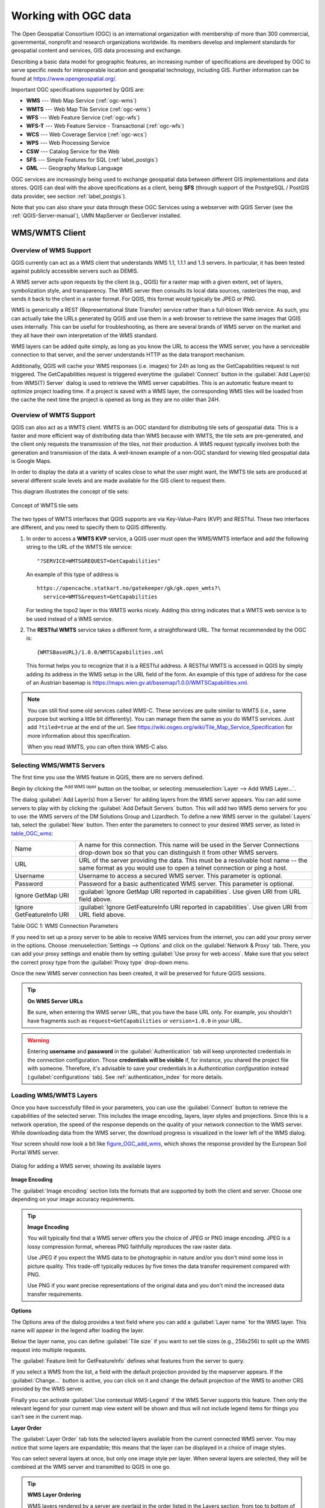 .. _working_with_ogc:

*********************
Working with OGC data
*********************

.. only:: html

   .. contents::
      :local:

.. index:: OGC (Open Geospatial Consortium)

The Open Geospatial Consortium (OGC) is an international organization with membership of more
than 300 commercial, governmental, nonprofit and research organizations worldwide.
Its members develop and implement standards for geospatial content and services,
GIS data processing and exchange.

Describing a basic data model for geographic features, an increasing number
of specifications are developed by OGC to serve specific needs for interoperable
location and geospatial technology, including GIS. Further information
can be found at https://www.opengeospatial.org/.

.. index:: WMS, WFS, WCS, CAT, SFS, GML

Important OGC specifications supported by QGIS are:

* **WMS** --- Web Map Service (:ref:`ogc-wms`)
* **WMTS** --- Web Map Tile Service (:ref:`ogc-wms`)
* **WFS** --- Web Feature Service (:ref:`ogc-wfs`)
* **WFS-T** --- Web Feature Service - Transactional (:ref:`ogc-wfs`)
* **WCS** --- Web Coverage Service (:ref:`ogc-wcs`)
* **WPS** --- Web Processing Service
* **CSW** --- Catalog Service for the Web
* **SFS** --- Simple Features for SQL (:ref:`label_postgis`)
* **GML** --- Geography Markup Language

OGC services are increasingly being used to exchange geospatial data between
different GIS implementations and data stores. QGIS can deal with the above
specifications as a client, being **SFS** (through support of the PostgreSQL
/ PostGIS data provider, see section :ref:`label_postgis`).

Note that you can also share your data through these OGC Services using a webserver
with QGIS Server (see the :ref:`QGIS-Server-manual`), UMN MapServer or GeoServer installed.

.. _`ogc-wms`:

WMS/WMTS Client
===============

.. index:: WMS; Client
   see: WMTS; WMS

.. _`ogc-wms-about`:

Overview of WMS Support
-----------------------

QGIS currently can act as a WMS client that understands WMS 1.1, 1.1.1
and 1.3 servers. In particular, it has been tested against publicly accessible
servers such as DEMIS.

A WMS server acts upon requests by the client (e.g., QGIS) for a raster map
with a given extent, set of layers, symbolization style, and transparency.
The WMS server then consults its local data sources, rasterizes the map,
and sends it back to the client in a raster format. For QGIS, this format would
typically be JPEG or PNG.

WMS is generically a REST (Representational State Transfer) service rather
than a full-blown Web service. As such, you can actually take the URLs
generated by QGIS and use them in a web browser to retrieve the same images
that QGIS uses internally. This can be useful for troubleshooting, as there
are several brands of WMS server on the market and they all have their
own interpretation of the WMS standard.

WMS layers can be added quite simply, as long as you know the URL to access
the WMS server, you have a serviceable connection to that server, and the
server understands HTTP as the data transport mechanism.

Additionally, QGIS will cache your WMS responses (i.e. images) for 24h as long
as the GetCapabilities request is not triggered. The GetCapabilities request is
triggered everytime the :guilabel:`Connect` button in the :guilabel:`Add Layer(s) from WMS(T) Server`
dialog is used to retrieve the WMS server capabilities. This is an automatic
feature meant to optimize project loading time. If a project is saved with a WMS layer,
the corresponding WMS tiles will be loaded from the cache the next time the project is opened
as long as they are no older than 24H.

Overview of WMTS Support
------------------------

QGIS can also act as a WMTS client. WMTS is an OGC standard for distributing
tile sets of geospatial data. This is a faster and more efficient way of
distributing data than WMS because with WMTS, the tile sets are pre-generated,
and the client only requests the transmission of the tiles, not their
production. A WMS request typically involves both the generation and
transmission of the data. A well-known example of a non-OGC standard for
viewing tiled geospatial data is Google Maps.

In order to display the data at a variety of scales close to what the user
might want, the WMTS tile sets are produced at several different scale levels
and are made available for the GIS client to request them.

This diagram illustrates the concept of tile sets:

.. _figure_wmts_tiles:

.. figure:: img/concept_wmts.png
   :align: center

   Concept of WMTS tile sets

The two types of WMTS interfaces that QGIS supports are via Key-Value-Pairs
(KVP) and RESTful. These two interfaces are different, and you need to specify
them to QGIS differently.

#. In order to access a **WMTS KVP** service, a QGIS user must open the WMS/WMTS interface
   and add the following string to the URL of the WMTS tile service:

   ::

     "?SERVICE=WMTS&REQUEST=GetCapabilities"

   An example of this type of address is

   ::

      https://opencache.statkart.no/gatekeeper/gk/gk.open_wmts?\
        service=WMTS&request=GetCapabilities

   For testing the topo2 layer in this WMTS works nicely. Adding this string indicates
   that a WMTS web service is to be used instead of a WMS service.

#. The **RESTful WMTS** service takes a different form, a straightforward URL.
   The format recommended by the OGC is:

   ::

     {WMTSBaseURL}/1.0.0/WMTSCapabilities.xml

   This format helps you to recognize that it is a RESTful address. A RESTful WMTS is
   accessed in QGIS by simply adding its address in the WMS setup in the URL field of
   the form. An example of this type of address for the case of an Austrian basemap is
   https://maps.wien.gv.at/basemap/1.0.0/WMTSCapabilities.xml.

.. note:: You can still find some old services called WMS-C. These services are quite similar
   to WMTS (i.e., same purpose but working a little bit differently). You can manage
   them the same as you do WMTS services. Just add ``?tiled=true`` at the end
   of the url. See https://wiki.osgeo.org/wiki/Tile_Map_Service_Specification for more
   information about this specification.

   When you read WMTS, you can often think WMS-C also.

.. _`ogc-wms-servers`:

Selecting WMS/WMTS Servers
--------------------------

The first time you use the WMS feature in QGIS, there are no servers defined.

Begin by clicking the |addWmsLayer| :sup:`Add WMS layer` button on the
toolbar, or selecting :menuselection:`Layer --> Add WMS Layer...`.

The dialog :guilabel:`Add Layer(s) from a Server` for adding layers from
the WMS server appears. You can add some servers to play with by clicking the
:guilabel:`Add Default Servers` button. This will add two WMS demo servers for you to
use: the WMS servers of the DM Solutions Group and Lizardtech. To define a new
WMS server in the :guilabel:`Layers` tab, select the :guilabel:`New` button. Then enter
the parameters to connect to your desired WMS server, as listed in table_OGC_wms_:

\

.. _table_OGC_wms:

+--------------------------------------+------------------------------------------------------------------+
| Name                                 | A name for this connection.  This name will be used in the       |
|                                      | Server Connections drop-down box so that you can distinguish     |
|                                      | it from other WMS servers.                                       |
+--------------------------------------+------------------------------------------------------------------+
| URL                                  | URL of the server providing the data. This must be a resolvable  |
|                                      | host name -- the same format as you would use to open a telnet   |
|                                      | connection or ping a host.                                       |
+--------------------------------------+------------------------------------------------------------------+
| Username                             | Username to access a secured WMS server.  This parameter is      |
|                                      | optional.                                                        |
+--------------------------------------+------------------------------------------------------------------+
| Password                             | Password for a basic authenticated WMS server. This parameter    |
|                                      | is optional.                                                     |
+--------------------------------------+------------------------------------------------------------------+
| Ignore GetMap URI                    | |checkbox|                                                       |
|                                      | :guilabel:`Ignore GetMap URI reported in capabilities`. Use      |
|                                      | given URI from URL field above.                                  |
+--------------------------------------+------------------------------------------------------------------+
| Ignore GetFeatureInfo URI            | |checkbox|                                                       |
|                                      | :guilabel:`Ignore GetFeatureInfo URI reported in capabilities`.  |
|                                      | Use given URI from URL field above.                              |
+--------------------------------------+------------------------------------------------------------------+

Table OGC 1: WMS Connection Parameters

.. index:: Proxy, Proxy server

If you need to set up a proxy server to be able to receive WMS services from the
internet, you can add your proxy server in the options. Choose
:menuselection:`Settings --> Options` and click on the :guilabel:`Network & Proxy` tab.
There, you can add your proxy settings and enable them by setting |checkbox|
:guilabel:`Use proxy for web access`. Make sure that you select the correct
proxy type from the :guilabel:`Proxy type` |selectString| drop-down menu.

Once the new WMS server connection has been created, it will be preserved for
future QGIS sessions.

.. tip:: **On WMS Server URLs**

   Be sure, when entering the WMS server URL, that you have the base URL only.
   For example, you shouldn't have fragments such as ``request=GetCapabilities``
   or ``version=1.0.0`` in your URL.

.. warning::

   Entering **username** and **password** in the :guilabel:`Authentication` tab
   will keep unprotected credentials in the connection configuration. Those
   **credentials will be visible** if, for instance, you shared the project file
   with someone. Therefore, it's advisable to save your credentials in a
   *Authentication configuration* instead (:guilabel:`configurations` tab).
   See :ref:`authentication_index` for more details.

.. _`ogc-wms-layers`:

Loading WMS/WMTS Layers
-----------------------

Once you have successfully filled in your parameters, you can use the
:guilabel:`Connect` button to retrieve the capabilities of the selected server. This
includes the image encoding, layers, layer styles and projections. Since this is
a network operation, the speed of the response depends on the quality of your
network connection to the WMS server. While downloading data from the WMS server,
the download progress is visualized in the lower left of the WMS dialog.

.. following should be replaced in 1.8 with the response of de DM Solutions Group

Your screen should now look a bit like figure_OGC_add_wms_, which shows the response
provided by the European Soil Portal WMS server.

.. _figure_OGC_add_wms:

.. figure:: img/connection_wms.png
   :align: center

   Dialog for adding a WMS server, showing its available layers

**Image Encoding**

The :guilabel:`Image encoding` section lists the formats that are supported
by both the client and server. Choose one depending on your image accuracy
requirements.

.. tip:: **Image Encoding**

   You will typically find that a WMS server offers you the choice of JPEG
   or PNG image encoding. JPEG is a lossy compression format, whereas PNG
   faithfully reproduces the raw raster data.

   Use JPEG if you expect the WMS data to be photographic in nature and/or
   you don't mind some loss in picture quality. This trade-off typically
   reduces by five times the data transfer requirement compared with PNG.

   Use PNG if you want precise representations of the original data and you
   don't mind the increased data transfer requirements.

**Options**

The Options area of the dialog provides a text field where you can add a :guilabel:`Layer name`
for the WMS layer. This name will appear in the legend after loading
the layer.

Below the layer name, you can define :guilabel:`Tile size` if you want to set tile
sizes (e.g., 256x256) to split up the WMS request into multiple requests.

The :guilabel:`Feature limit for GetFeatureInfo` defines what features from
the server to query.

If you select a WMS from the list, a field with the default projection provided
by the mapserver appears. If the :guilabel:`Change...` button is active, you can click
on it and change the default projection of the WMS to another CRS provided by
the WMS server.

Finally you can activate |checkbox| :guilabel:`Use contextual WMS-Legend` if the
WMS Server supports this feature. Then only the relevant legend for your current map view extent
will be shown and thus will not include legend items for things you can't see in the current map.

**Layer Order**

The :guilabel:`Layer Order` tab lists the selected layers available from the
current connected WMS server. You may notice that some layers are expandable;
this means that the layer can be displayed in a choice of image styles.

You can select several layers at once, but only one image style per layer.
When several layers are selected, they will be combined at the WMS server
and transmitted to QGIS in one go.


.. tip:: **WMS Layer Ordering**

   WMS layers rendered by a server are overlaid in the order listed in the Layers
   section, from top to bottom of the list. If you want to change the overlay
   order, you can use the :guilabel:`Layer Order` tab.

.. _`ogc-wms-transparency`:

**Transparency**

In this version of QGIS, the :guilabel:`Global transparency` setting from the
:guilabel:`Layer Properties` is hard coded to be always on, where available.

.. index::
   single: WMS; Layer transparency

.. tip:: **WMS Layer Transparency**

  The availability of WMS image transparency depends on the image encoding
  used: PNG and GIF support transparency, whilst JPEG leaves it unsupported.

**Coordinate Reference System**


.. index:: SRS (Spatial Reference System), CRS (Coordinate Reference System)

A coordinate reference system (CRS) is the OGC terminology for a QGIS projection.

Each WMS layer can be presented in multiple CRSs, depending on the capability of
the WMS server.

To choose a CRS, select :guilabel:`Change...` and a dialog similar to :ref:`figure_projection_custom`
will appear. The main difference with the WMS version
of the dialog is that only those CRSs supported by the WMS server will be shown.

.. _`serversearch`:

Server search
-------------

Within QGIS, you can search for WMS servers. Figure_OGC_search_ shows the
:guilabel:`Server Search` tab with the :guilabel:`Add Layer(s) from a Server` dialog.

.. _Figure_OGC_search:

.. figure:: img/wms_server_search.png
   :align: center

   Dialog for searching WMS servers after some keywords

As you can see, it is possible to enter a search string in the text field and hit
the :guilabel:`Search` button. After a short while, the search result will be populated
into the list below the text field. Browse the result list and inspect your search
results within the table. To visualize the results, select a table entry, press
the :guilabel:`Add Selected Row to WMS List` button and change back to the
:guilabel:`Layers` tab. QGIS has automatically updated your server list, and the
selected search result is already enabled in the list of saved WMS servers in
the :guilabel:`Layers` tab. You only need to request the list of layers by clicking
the :guilabel:`Connect` button. This option is quite handy when you want to search maps
by specific keywords.

Basically, this option is a front end to the API of http://geopole.org.

.. _`tilesets`:

Tilesets
--------

.. index:: WMS tiles, WMS-C, WMTS

When using WMTS (Cached WMS) services like

::

  https://opencache.statkart.no/gatekeeper/gk/gk.open_wmts?\
    service=WMTS&request=GetCapabilities

you are able to browse through the :guilabel:`Tilesets` tab given by the server.
Additional information like tile size, formats and supported CRS are listed in
this table. In combination with this feature, you can use the tile scale slider
by selecting :menuselection:`View --> Panels` ( or |kde| :menuselection:`Settings
--> Panels`), then choosing :guilabel:`Tile Scale Panel`. This gives you the
available scales from the tile server with a nice slider docked in.

.. _`ogc-wms-identify`:

Using the Identify Tool
-----------------------

.. index:: WMS; Identify

Once you have added a WMS server, and if any layer from a WMS server is queryable,
you can then use the |identify| :sup:`Identify` tool to select a pixel on
the map canvas. A query is made to the WMS server for each selection made.
The results of the query are returned in plain text. The formatting of this text
is dependent on the particular WMS server used.

.. _`ogc-wms-format-selection`:

**Format selection**

If multiple output formats are supported by the server, a combo box with supported
formats is automatically added to the identify results dialog and the selected
format may be stored in the project for the layer.

.. _`ogc-wms-gml-format-support`:

**GML format support**

The |identify| :sup:`Identify` tool supports WMS server response
(GetFeatureInfo) in GML format (it is called Feature in the QGIS GUI in this context).
If "Feature" format is supported by the server and selected, results of the Identify
tool are vector features, as from a regular vector layer. When a single feature
is selected in the tree, it is highlighted in the map and it can be copied to
the clipboard and pasted to another vector layer. See the example setup of the
UMN Mapserver below to support GetFeatureInfo in GML format.

::

  # in layer METADATA add which fields should be included and define geometry (example):

  "gml_include_items"   "all"
  "ows_geometries"      "mygeom"
  "ows_mygeom_type"     "polygon"

  # Then there are two possibilities/formats available, see a) and b):

  # a) basic (output is generated by Mapserver and does not contain XSD)
  # in WEB METADATA define formats (example):
  "wms_getfeatureinfo_formatlist" "application/vnd.ogc.gml,text/html"

  # b) using OGR (output is generated by OGR, it is send as multipart and contains XSD)
  # in MAP define OUTPUTFORMAT (example):
  OUTPUTFORMAT
      NAME "OGRGML"
      MIMETYPE "ogr/gml"
      DRIVER "OGR/GML"
      FORMATOPTION "FORM=multipart"
  END

  # in WEB METADATA define formats (example):
  "wms_getfeatureinfo_formatlist" "OGRGML,text/html"

.. _`ogc-wms-properties`:

**Viewing Properties**

.. index::
   single: WMS; Properties

Once you have added a WMS server, you can view its properties by right-clicking
on it in the legend and selecting :menuselection:`Properties`.

.. _`ogc-wms-properties-metadata`:

**Metadata Tab**

.. index::
   pair: WMS; Metadata

The tab :guilabel:`Metadata` displays a wealth of information about the WMS
server, generally collected from the capabilities statement returned from
that server. Many definitions can be gleaned by reading the WMS standards (see
OPEN-GEOSPATIAL-CONSORTIUM in :ref:`literature_and_web`), but here are a few handy
definitions:

* **Server Properties**

  - **WMS Version** --- The WMS version supported by the server.
  - **Image Formats** --- The list of MIME-types the server can respond with
    when drawing the map. QGIS supports whatever formats the underlying Qt
    libraries were built with, which is typically at least ``image/png`` and
    ``image/jpeg``.
  - **Identity Formats** --- The list of MIME-types the server can respond
    with when you use the Identify tool. Currently, QGIS supports the
    ``text-plain`` type.

* **Layer Properties**

  - **Selected** --- Whether or not this layer was selected when its server was
    added to this project.
  - **Visible** --- Whether or not this layer is selected as visible in the
    legend (not yet used in this version of QGIS).
  - **Can Identify** --- Whether or not this layer will return any results
    when the Identify tool is used on it.
  - **Can be Transparent** --- Whether or not this layer can be rendered with
    transparency. This version of QGIS will always use transparency if this is
    ``Yes`` and the image encoding supports transparency.
  - **Can Zoom In** --- Whether or not this layer can be zoomed in by the server.
    This version of QGIS assumes all WMS layers have this set to ``Yes``.
    Deficient layers may be rendered strangely.
  - **Cascade Count** --- WMS servers can act as a proxy to other WMS servers to
    get the raster data for a layer. This entry shows how many times the request
    for this layer is forwarded to peer WMS servers for a result.
  - **Fixed Width, Fixed Height** --- Whether or not this layer has fixed source
    pixel dimensions. This version of QGIS assumes all WMS layers have this set
    to nothing. Deficient layers may be rendered strangely.
  - **WGS 84 Bounding Box** --- The bounding box of the layer, in WGS 84
    coordinates. Some WMS servers do not set this correctly (e.g., UTM coordinates
    are used instead). If this is the case, then the initial view of this layer
    may be rendered with a very 'zoomed-out' appearance by QGIS. The WMS webmaster
    should be informed of this error, which they may know as the WMS XML elements
    ``LatLonBoundingBox``, ``EX_GeographicBoundingBox`` or the CRS:84 ``BoundingBox``.
  - **Available in CRS** --- The projections that this layer can be rendered
    in by the WMS server. These are listed in the WMS-native format.
  - **Available in style** --- The image styles that this layer can be rendered
    in by the WMS server.

.. _`ogc-wms-legend`:

Show WMS legend graphic in table of contents and layout
---------------------------------------------------------

The QGIS WMS data provider is able to display a legend graphic in the table of
contents' layer list and in the print layout. The WMS legend will be shown only
if the WMS server has GetLegendGraphic capability and the layer has
getCapability url specified, so you additionally have to select a styling for the
layer.

If a legendGraphic is available, it is shown below the layer. It is little and
you have to click on it to open it in real dimension (due to QgsLegendInterface
architectural limitation). Clicking on the layer's legend will open a frame with
the legend at full resolution.

In the print layout, the legend will be integrated at it's original (downloaded)
dimension. Resolution of the legend graphic can be set in the item properties
under :menuselection:`Legend --> WMS LegendGraphic` to match your printing
requirements.

The legend will display contextual information based on your current scale. The
WMS legend will be shown only if the WMS server has GetLegendGraphic capability
and the layer has getCapability url specified, so you have to select a styling.

.. _`ogc-wms-limits`:

WMS Client Limitations
----------------------

Not all possible WMS client functionality had been included in this version
of QGIS. Some of the more noteworthy exceptions follow.

**Editing WMS Layer Settings**

Once you've completed the |addWmsLayer| :sup:`Add WMS layer` procedure,
there is no way to change the settings. A work-around is to delete the layer
completely and start again.

**WMS Servers Requiring Authentication**

Currently, publicly accessible and secured WMS services are supported. The secured
WMS servers can be accessed by public authentication. You can add the (optional)
credentials when you add a WMS server. See section :ref:`ogc-wms-servers` for
details.

.. index:: InteProxy, Secured OGC Authentication

.. tip:: **Accessing secured OGC-layers**

   If you need to access secured layers with secured methods other than basic
   authentication, you can use InteProxy as a transparent proxy, which does
   support several authentication methods. More information can be found in the
   InteProxy manual at https://inteproxy.wald.intevation.org.

.. index:: Mapserver

.. tip:: **QGIS WMS Mapserver**

   Since Version 1.7.0, QGIS has its own implementation of a WMS 1.3.0 Mapserver.
   Read more about this in :ref:`QGIS-Server-manual`.

.. _`ogc-wcs`:

WCS Client
==========

.. index:: WCS (Web Coverage Service)

|wcs| A Web Coverage Service (WCS) provides access to raster data in forms that are useful
for client-side rendering, as input into scientific models, and for other clients.
The WCS may be compared to the WFS and the WMS. As WMS and WFS service instances, a
WCS allows clients to choose portions of a server's information holdings based on
spatial constraints and other query criteria.

QGIS has a native WCS provider and supports both version 1.0 and 1.1 (which are significantly
different), but currently it prefers 1.0, because 1.1 has many issues (i.e., each server implements it
in a different way with various particularities).

The native WCS provider handles all network requests and uses all standard QGIS
network settings (especially proxy). It is also possible to select cache mode
('always cache', 'prefer cache', 'prefer network', 'always network'), and the provider also
supports selection of time position, if temporal domain is offered by the server.

.. warning::

   Entering **username** and **password** in the :guilabel:`Authentication` tab
   will keep unprotected credentials in the connection configuration. Those
   **credentials will be visible** if, for instance, you shared the project file
   with someone. Therefore, it's advisable to save your credentials in a
   *Authentication configuration* instead (:guilabel:`configurations` tab).
   See :ref:`authentication_index` for more details.

.. _`ogc-wfs`:

WFS and WFS-T Client
====================

.. index:: WFS, WFS-T (WFS Transactional)

In QGIS, a WFS layer behaves pretty much like any other vector layer.
You can identify and select features, and view the attribute table.
QGIS supports WFS 1.0.0, 1.1.0, 2.0 and WFS3 (OGC API - Features),
including editing (through WFS-T).

In general, adding a WFS layer is very similar to the procedure used with WMS.
There are no default servers defined, so you have to add your own.
You can find WFS servers by using the :ref:`MetaSearch plugin <metasearch>`
or your favourite web search engine.
There are a number of lists with public URLs, some of them maintained
and some not.

**Loading a WFS Layer**

As an example, we use the Gateway Geomatics WFS server and display a layer.
https://demo.gatewaygeomatics.com/cgi-bin/wfs_gateway?REQUEST=GetCapabilities&VERSION=1.0.0&SERVICE=WFS

To be able to load a WFS Layer, first create a connection to the WFS server:

#. Open the :guilabel:`Data Source Manager` dialog by pressing the
   |dataSourceManager| :sup:`Open Data Source Manager` button
#. Enable the |addWfsLayer| :guilabel:`WFS/OGC API-Features` tab
#. Click on :guilabel:`New...` to open the :guilabel:`Create a New WFS
   Connection` dialog
#. Enter ``Gateway Geomatics`` as name
#. Enter the URL (see above)

   .. _figure_OGC_create_wfs_connection:

   .. figure:: img/add_connection_wfs.png
      :align: center
   
      Creating a connection to a WFS server

   .. note:: In case of an OGC API - Features (WFS3), the URL to provide should
     be the :ref:`landing page <wfs3_endpoints>`, ie the main page from which
     it is possible to navigate to all the available service endpoints.

#. In the WFS settings dialog, you can:

   * Indicate the WFS version of the server. If unknown, press the
     :guilabel:`Detect` button to automatically retrieve it.
   * Define the :guilabel:`maximum number of features` retrieved in a single
     GetFetFeature request. If empty, no limit is set.
   * :guilabel:`Invert axis orientation`.
   * And depending on the WFS version:

     * Force to :guilabel:`Ignore axis orientation (WFS 1.1/WFS 2.0)`
     * :guilabel:`Enable feature paging` and specify the maximum number of features
       to retrieve with :guilabel:`Page size`. If no limit is defined, then the
       server default is applied.

   .. warning::

    Entering **username** and **password** in the :guilabel:`Authentication`
    tab will keep unprotected credentials in the connection configuration.
    Those **credentials will be visible** if, for instance, you shared the
    project file with someone. Therefore, it's advisable to save your
    credentials in an *Authentication configuration* instead
    (:guilabel:`Configurations` tab). See :ref:`authentication_index` for
    more details.

#. Press :guilabel:`OK` to create the connection.

Note that any proxy settings you may have set in your preferences are also recognized.

Now we are ready to load WFS layers from the above connection.
   
#. Choose 'Gateway Geomatics' from the :guilabel:`Server Connections`
   |selectString| drop-down list.
#. Click :guilabel:`Connect`
#. Select the :guilabel:`Parks` layer in the list
#. You can also choose whether to:

   * |unchecked| :guilabel:`Use title for layer name`, showing the layer's
     title as defined on the server in the :guilabel:`Layers` panel instead of
     its :guilabel:`Name`
   * |checkbox| :guilabel:`Only request features overlapping the view extent`
   * |unchecked| :guilabel:`Change` the layer's CRS
   * or :guilabel:`Build query` to specify particular features to retrieve,
     by either using the corresponding button or double-clicking the target
     layer.
   
#. Click :guilabel:`Add` to add the layer to the map.


.. _figure_OGC_add_wfs:

.. figure:: img/connection_wfs.png
   :align: center

   Adding a WFS layer

You'll notice the download progress is visualized in the lower left of the QGIS
main window. Once the layer is loaded, you can identify and select a couple of
features and view the attribute table.

.. note::

  QGIS supports different versions of the WFS protocol, with background
  download and progressive rendering, on-disk caching of downloaded features
  and version autodetection.


.. Substitutions definitions - AVOID EDITING PAST THIS LINE
   This will be automatically updated by the find_set_subst.py script.
   If you need to create a new substitution manually,
   please add it also to the substitutions.txt file in the
   source folder.

.. |addWfsLayer| image:: /static/common/mActionAddWfsLayer.png
   :width: 1.5em
.. |addWmsLayer| image:: /static/common/mActionAddWmsLayer.png
   :width: 1.5em
.. |checkbox| image:: /static/common/checkbox.png
   :width: 1.3em
.. |dataSourceManager| image:: /static/common/mActionDataSourceManager.png
   :width: 1.5em
.. |identify| image:: /static/common/mActionIdentify.png
   :width: 1.5em
.. |kde| image:: /static/common/kde.png
   :width: 1.5em
.. |selectString| image:: /static/common/selectstring.png
   :width: 2.5em
.. |unchecked| image:: /static/common/checkbox_unchecked.png
   :width: 1.3em
.. |wcs| image:: /static/common/mIconWcs.png
   :width: 1.5em

